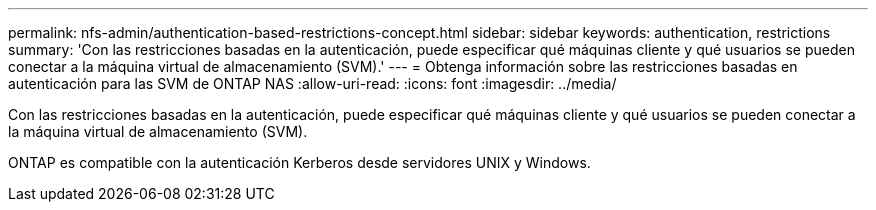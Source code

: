 ---
permalink: nfs-admin/authentication-based-restrictions-concept.html 
sidebar: sidebar 
keywords: authentication, restrictions 
summary: 'Con las restricciones basadas en la autenticación, puede especificar qué máquinas cliente y qué usuarios se pueden conectar a la máquina virtual de almacenamiento (SVM).' 
---
= Obtenga información sobre las restricciones basadas en autenticación para las SVM de ONTAP NAS
:allow-uri-read: 
:icons: font
:imagesdir: ../media/


[role="lead"]
Con las restricciones basadas en la autenticación, puede especificar qué máquinas cliente y qué usuarios se pueden conectar a la máquina virtual de almacenamiento (SVM).

ONTAP es compatible con la autenticación Kerberos desde servidores UNIX y Windows.
